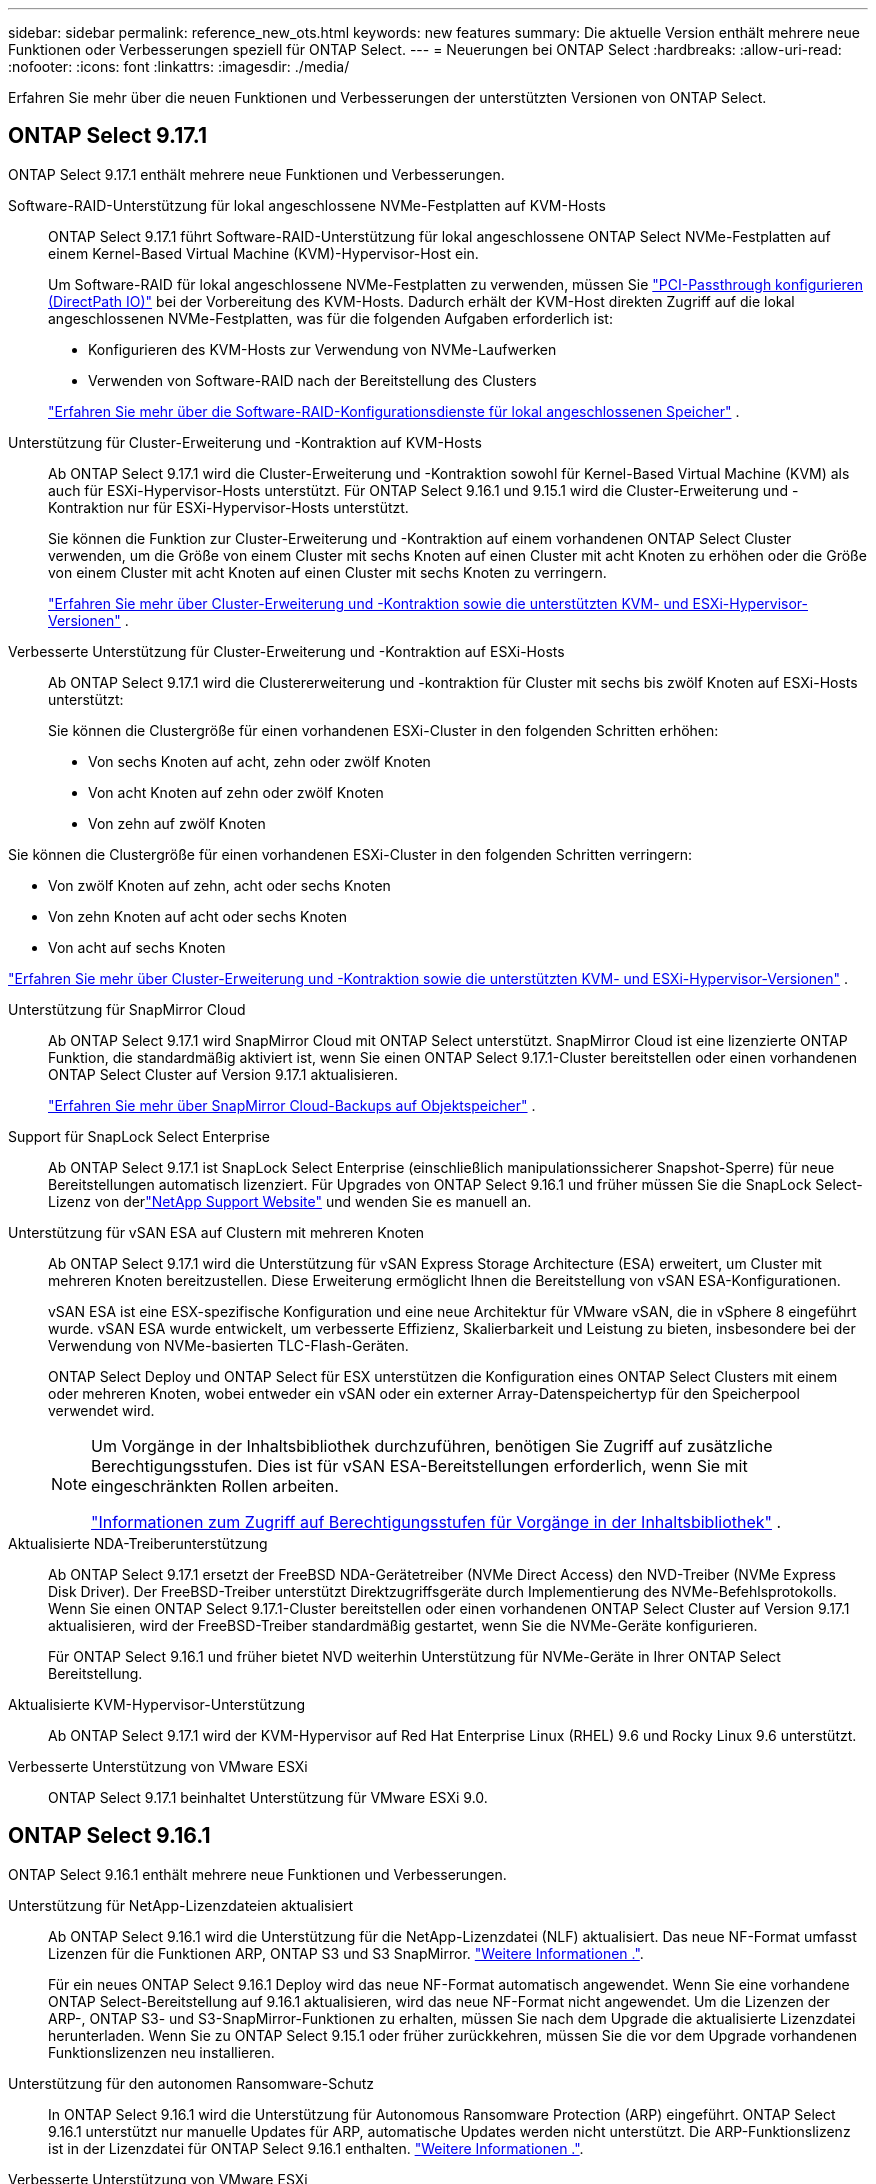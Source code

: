 ---
sidebar: sidebar 
permalink: reference_new_ots.html 
keywords: new features 
// summary: The current release includes several new features and improvements specific to ONTAP Select. 
summary: Die aktuelle Version enthält mehrere neue Funktionen oder Verbesserungen speziell für ONTAP Select. 
---
= Neuerungen bei ONTAP Select
:hardbreaks:
:allow-uri-read: 
:nofooter: 
:icons: font
:linkattrs: 
:imagesdir: ./media/


[role="lead"]
Erfahren Sie mehr über die neuen Funktionen und Verbesserungen der unterstützten Versionen von ONTAP Select.



== ONTAP Select 9.17.1

ONTAP Select 9.17.1 enthält mehrere neue Funktionen und Verbesserungen.

Software-RAID-Unterstützung für lokal angeschlossene NVMe-Festplatten auf KVM-Hosts:: ONTAP Select 9.17.1 führt Software-RAID-Unterstützung für lokal angeschlossene ONTAP Select NVMe-Festplatten auf einem Kernel-Based Virtual Machine (KVM)-Hypervisor-Host ein.
+
--
Um Software-RAID für lokal angeschlossene NVMe-Festplatten zu verwenden, müssen Sie link:kvm-host-configuration-and-preparation-checklist.html["PCI-Passthrough konfigurieren (DirectPath IO)"] bei der Vorbereitung des KVM-Hosts. Dadurch erhält der KVM-Host direkten Zugriff auf die lokal angeschlossenen NVMe-Festplatten, was für die folgenden Aufgaben erforderlich ist:

* Konfigurieren des KVM-Hosts zur Verwendung von NVMe-Laufwerken
* Verwenden von Software-RAID nach der Bereitstellung des Clusters


link:concept_stor_swraid_local.html["Erfahren Sie mehr über die Software-RAID-Konfigurationsdienste für lokal angeschlossenen Speicher"] .

--
Unterstützung für Cluster-Erweiterung und -Kontraktion auf KVM-Hosts:: Ab ONTAP Select 9.17.1 wird die Cluster-Erweiterung und -Kontraktion sowohl für Kernel-Based Virtual Machine (KVM) als auch für ESXi-Hypervisor-Hosts unterstützt. Für ONTAP Select 9.16.1 und 9.15.1 wird die Cluster-Erweiterung und -Kontraktion nur für ESXi-Hypervisor-Hosts unterstützt.
+
--
Sie können die Funktion zur Cluster-Erweiterung und -Kontraktion auf einem vorhandenen ONTAP Select Cluster verwenden, um die Größe von einem Cluster mit sechs Knoten auf einen Cluster mit acht Knoten zu erhöhen oder die Größe von einem Cluster mit acht Knoten auf einen Cluster mit sechs Knoten zu verringern.

link:task_cluster_expansion_contraction.html["Erfahren Sie mehr über Cluster-Erweiterung und -Kontraktion sowie die unterstützten KVM- und ESXi-Hypervisor-Versionen"] .

--
Verbesserte Unterstützung für Cluster-Erweiterung und -Kontraktion auf ESXi-Hosts:: Ab ONTAP Select 9.17.1 wird die Clustererweiterung und -kontraktion für Cluster mit sechs bis zwölf Knoten auf ESXi-Hosts unterstützt:
+
--
--
Sie können die Clustergröße für einen vorhandenen ESXi-Cluster in den folgenden Schritten erhöhen:

* Von sechs Knoten auf acht, zehn oder zwölf Knoten
* Von acht Knoten auf zehn oder zwölf Knoten
* Von zehn auf zwölf Knoten


Sie können die Clustergröße für einen vorhandenen ESXi-Cluster in den folgenden Schritten verringern:

* Von zwölf Knoten auf zehn, acht oder sechs Knoten
* Von zehn Knoten auf acht oder sechs Knoten
* Von acht auf sechs Knoten


--
link:task_cluster_expansion_contraction.html["Erfahren Sie mehr über Cluster-Erweiterung und -Kontraktion sowie die unterstützten KVM- und ESXi-Hypervisor-Versionen"] .

--
Unterstützung für SnapMirror Cloud:: Ab ONTAP Select 9.17.1 wird SnapMirror Cloud mit ONTAP Select unterstützt. SnapMirror Cloud ist eine lizenzierte ONTAP Funktion, die standardmäßig aktiviert ist, wenn Sie einen ONTAP Select 9.17.1-Cluster bereitstellen oder einen vorhandenen ONTAP Select Cluster auf Version 9.17.1 aktualisieren.
+
--
https://docs.netapp.com/us-en/ontap/concepts/snapmirror-cloud-backups-object-store-concept.html["Erfahren Sie mehr über SnapMirror Cloud-Backups auf Objektspeicher"^] .

--
Support für SnapLock Select Enterprise:: Ab ONTAP Select 9.17.1 ist SnapLock Select Enterprise (einschließlich manipulationssicherer Snapshot-Sperre) für neue Bereitstellungen automatisch lizenziert.  Für Upgrades von ONTAP Select 9.16.1 und früher müssen Sie die SnapLock Select-Lizenz von derlink:https://mysupport.netapp.com/site/["NetApp Support Website"^] und wenden Sie es manuell an.
Unterstützung für vSAN ESA auf Clustern mit mehreren Knoten:: Ab ONTAP Select 9.17.1 wird die Unterstützung für vSAN Express Storage Architecture (ESA) erweitert, um Cluster mit mehreren Knoten bereitzustellen.  Diese Erweiterung ermöglicht Ihnen die Bereitstellung von vSAN ESA-Konfigurationen.
+
--
vSAN ESA ist eine ESX-spezifische Konfiguration und eine neue Architektur für VMware vSAN, die in vSphere 8 eingeführt wurde. vSAN ESA wurde entwickelt, um verbesserte Effizienz, Skalierbarkeit und Leistung zu bieten, insbesondere bei der Verwendung von NVMe-basierten TLC-Flash-Geräten.

ONTAP Select Deploy und ONTAP Select für ESX unterstützen die Konfiguration eines ONTAP Select Clusters mit einem oder mehreren Knoten, wobei entweder ein vSAN oder ein externer Array-Datenspeichertyp für den Speicherpool verwendet wird.

[NOTE]
====
Um Vorgänge in der Inhaltsbibliothek durchzuführen, benötigen Sie Zugriff auf zusätzliche Berechtigungsstufen.  Dies ist für vSAN ESA-Bereitstellungen erforderlich, wenn Sie mit eingeschränkten Rollen arbeiten.

link:https://docs.netapp.com/us-en/ontap-select/reference_plan_dep_vmware.html["Informationen zum Zugriff auf Berechtigungsstufen für Vorgänge in der Inhaltsbibliothek"^] .

====
--
Aktualisierte NDA-Treiberunterstützung:: Ab ONTAP Select 9.17.1 ersetzt der FreeBSD NDA-Gerätetreiber (NVMe Direct Access) den NVD-Treiber (NVMe Express Disk Driver). Der FreeBSD-Treiber unterstützt Direktzugriffsgeräte durch Implementierung des NVMe-Befehlsprotokolls. Wenn Sie einen ONTAP Select 9.17.1-Cluster bereitstellen oder einen vorhandenen ONTAP Select Cluster auf Version 9.17.1 aktualisieren, wird der FreeBSD-Treiber standardmäßig gestartet, wenn Sie die NVMe-Geräte konfigurieren.
+
--
Für ONTAP Select 9.16.1 und früher bietet NVD weiterhin Unterstützung für NVMe-Geräte in Ihrer ONTAP Select Bereitstellung.

--
Aktualisierte KVM-Hypervisor-Unterstützung:: Ab ONTAP Select 9.17.1 wird der KVM-Hypervisor auf Red Hat Enterprise Linux (RHEL) 9.6 und Rocky Linux 9.6 unterstützt.
Verbesserte Unterstützung von VMware ESXi:: ONTAP Select 9.17.1 beinhaltet Unterstützung für VMware ESXi 9.0.




== ONTAP Select 9.16.1

ONTAP Select 9.16.1 enthält mehrere neue Funktionen und Verbesserungen.

Unterstützung für NetApp-Lizenzdateien aktualisiert:: Ab ONTAP Select 9.16.1 wird die Unterstützung für die NetApp-Lizenzdatei (NLF) aktualisiert. Das neue NF-Format umfasst Lizenzen für die Funktionen ARP, ONTAP S3 und S3 SnapMirror. link:reference_lic_ontap_features.html#ontap-features-automatically-enabled-by-default["Weitere Informationen ."].
+
--
Für ein neues ONTAP Select 9.16.1 Deploy wird das neue NF-Format automatisch angewendet. Wenn Sie eine vorhandene ONTAP Select-Bereitstellung auf 9.16.1 aktualisieren, wird das neue NF-Format nicht angewendet. Um die Lizenzen der ARP-, ONTAP S3- und S3-SnapMirror-Funktionen zu erhalten, müssen Sie nach dem Upgrade die aktualisierte Lizenzdatei herunterladen. Wenn Sie zu ONTAP Select 9.15.1 oder früher zurückkehren, müssen Sie die vor dem Upgrade vorhandenen Funktionslizenzen neu installieren.

--
Unterstützung für den autonomen Ransomware-Schutz:: In ONTAP Select 9.16.1 wird die Unterstützung für Autonomous Ransomware Protection (ARP) eingeführt. ONTAP Select 9.16.1 unterstützt nur manuelle Updates für ARP, automatische Updates werden nicht unterstützt. Die ARP-Funktionslizenz ist in der Lizenzdatei für ONTAP Select 9.16.1 enthalten. link:reference_lic_ontap_features.html#ontap-features-automatically-enabled-by-default["Weitere Informationen ."].
Verbesserte Unterstützung von VMware ESXi:: ONTAP Select 9.16.1 unterstützt VMware ESXi 8.0 U3.
Aktualisierte KVM-Hypervisor-Unterstützung:: Ab ONTAP Select 9.16.1 wird der KVM-Hypervisor auf RHEL 9.5 und Rocky Linux 9.5 unterstützt.




== ONTAP Select 9.15.1

ONTAP Select 9.15.1 enthält mehrere neue Funktionen und Verbesserungen.

Aktualisierte KVM-Hypervisor-Unterstützung:: Ab ONTAP Select 9.15.1 wird der Kernel-basierte Virtual Machine (KVM)-Hypervisor unter RHEL 9.4 und Rocky Linux 9.4 unterstützt.
Unterstützung für Erweiterung und Verkleinerung von Clustern:: Ab ONTAP Select 9.15.1 wird die Erweiterung und Verkleinerung von Clustern unterstützt.
+
--
* Cluster-Erweiterung von Clustern mit sechs Nodes auf Cluster mit acht Nodes
+
Mit der Cluster-Erweiterungsfunktion können Sie die Cluster-Größe von einem Cluster mit sechs Nodes auf ein Cluster mit acht Nodes erhöhen. Cluster-Erweiterungen von Clustern mit einem, zwei oder vier Nodes auf Cluster mit sechs oder acht Nodes werden derzeit nicht unterstützt. link:task_cluster_expansion_contraction.html#expand-the-cluster["Weitere Informationen ."].

* Cluster-Kontraktion von Clustern mit acht Nodes auf sechs Nodes
+
Sie können die Cluster-Größe von einem Cluster mit acht Nodes auf ein Cluster mit sechs Nodes mit der Cluster-Kontraktionsfunktion verringern. Cluster-Kontraktionen von Clustern mit sechs oder acht Nodes zu Clustern mit einem, zwei oder vier Nodes werden derzeit nicht unterstützt. link:task_cluster_expansion_contraction.html#contract-the-cluster["Weitere Informationen ."].



--



NOTE: Die Unterstützung für Cluster-Erweiterung und -Verkleinerung ist auf ESX Cluster beschränkt.



== ONTAP Select 9.14.1

ONTAP Select 9.14.1 enthält mehrere neue Funktionen und Verbesserungen.

Unterstützung für KVM-Hypervisor:: Ab ONTAP Select 9.14.1 wurde die Unterstützung für KVM-Hypervisor wieder aufgenommen. Zuvor wurde in ONTAP Select 9.10.1 die Unterstützung für die Implementierung eines neuen Clusters auf einem KVM-Hypervisor entfernt, und in ONTAP Select 9.11.1 wurde die Unterstützung für das Management vorhandener KVM-Cluster und -Hosts entfernt, mit Ausnahme des Offline- bzw. Löschens.
Implementierung des VMware vCenter Plug-ins wird nicht mehr unterstützt:: Ab ONTAP Select 9.14.1 wird das Deploy VMware vCenter Plug-in nicht mehr unterstützt.
Aktualisierte Unterstützung für ONTAP Select Deploy:: Wenn Sie eine Version von ONTAP Select Deploy 9.14.1 verwenden, die niedriger als 9.14.1P2 ist, sollten Sie so bald wie möglich auf ONTAP Select Deploy 9.14.1P2 aktualisieren. Weitere Informationen finden Sie im link:https://library.netapp.com/ecm/ecm_download_file/ECMLP2886733["Versionshinweise zu ONTAP Select 9.14.1"^].
Verbesserte Unterstützung von VMware ESXi:: ONTAP Select 9.14.1 umfasst Unterstützung für VMware ESXi 8.0 U2.




== ONTAP Select 9.13.1

ONTAP Select 9.13.1 enthält mehrere neue Funktionen und Verbesserungen.

Unterstützung für NVMe over TCP:: Wenn Sie ein Upgrade auf ONTAP Select 9.13.1 durchführen, benötigen Sie die neue Lizenz zur Unterstützung von NVMe over TCP. Diese Lizenz ist automatisch enthalten, wenn Sie ONTAP Select zum ersten Mal ab Version 9.13.1 bereitstellen.
Aktualisierte Unterstützung von VMware ESXi:: Ab ONTAP 9.13.1 wird VMware ESXi 8.0.1 GA (Build 20513097) mit Hardwareversion 4 und höher unterstützt.
Aktualisierte Unterstützung für ONTAP Select Deploy:: Seit April 2024 ist ONTAP Select Deploy 9.13.1 nicht mehr auf der NetApp Support-Website verfügbar. Falls Sie ONTAP Select Deploy 9.13.1 verwenden, sollten Sie so bald wie möglich auf ONTAP Select Deploy 9.14.1P2 aktualisieren. Weitere Informationen finden Sie im link:https://library.netapp.com/ecm/ecm_download_file/ECMLP2886733["Versionshinweise zu ONTAP Select 9.14.1"^].




== ONTAP Select 9.12.1

ONTAP Select 9.12.1 profitiert von den meisten neuen Entwicklungen in der aktuellen Version des zentralen ONTAP Produkts. Es enthält keine neuen Funktionen oder Verbesserungen speziell für ONTAP Select.

Seit April 2024 ist ONTAP Select Deploy 9.12.1 nicht mehr auf der NetApp Support-Website verfügbar. Falls Sie ONTAP Select Deploy 9.12.1 verwenden, sollten Sie so bald wie möglich auf ONTAP Select Deploy 9.14.1P2 aktualisieren. Weitere Informationen finden Sie im link:https://library.netapp.com/ecm/ecm_download_file/ECMLP2886733["Versionshinweise zu ONTAP Select 9.14.1"^].



== ONTAP Select 9.11.1

ONTAP Select 9.11.1 enthält mehrere neue Funktionen und Verbesserungen.

Verbesserte Unterstützung von VMware ESXi:: ONTAP Select 9.11.1 bietet Unterstützung für VMware ESXi 7.0 U3C.
Unterstützung für VMware NSX-T:: ONTAP Select 9.10.1 und neuere Versionen wurden für VMware NSX-T Version 3.1 qualifiziert. Bei Verwendung von NSX-T mit einem ONTAP Select Single-Node-Cluster, das mit einer OVA-Datei und dem ONTAP Select Deploy-Administrationsprogramm bereitgestellt wird, gibt es keine funktionalen Probleme oder Mängel. Wenn Sie jedoch NSX-T mit einem ONTAP Select Cluster mit mehreren Nodes verwenden, sollten Sie die folgende Einschränkung für ONTAP Select 9.11.1 beachten:
+
--
* Prüfung der Netzwerkkonnektivität
+
Der über die Bereitstellungs-CLI verfügbare Netzwerk-Konnektivitätsprüfer schlägt fehl, wenn er in einem NSX-T-basierten Netzwerk ausgeführt wird.



--
KVM-Hypervisor wird nicht mehr unterstützt::
+
--
* Ab ONTAP Select 9.10.1 können Sie kein neues Cluster mehr auf dem KVM-Hypervisor implementieren.
* Ab ONTAP Select 9.11.1 sind alle Managementfunktionen nicht mehr für vorhandene KVM-Cluster und -Hosts verfügbar, mit Ausnahme der Funktionen zum Offline- und Löschen.
+
NetApp empfiehlt seinen Kunden nachdrücklich, eine vollständige Datenmigration von ONTAP Select für KVM auf eine andere ONTAP Plattform, einschließlich ONTAP Select für ESXi, zu planen und durchzuführen. Weitere Informationen finden Sie im https://mysupport.netapp.com/info/communications/ECMLP2877451.html["EOA-Mitteilung"^]



--




== ONTAP Select 9.10.1

ONTAP Select 9.10.1 enthält mehrere neue Funktionen und Verbesserungen.

Unterstützung für VMware NSX-T:: ONTAP Select 9.10.1 ist für VMware NSX-T Version 3.1 qualifiziert. Bei Verwendung von NSX-T mit einem ONTAP Select Single-Node-Cluster, das mit einer OVA-Datei und dem ONTAP Select Deploy-Administrationsprogramm bereitgestellt wird, gibt es keine funktionalen Probleme oder Mängel. Wenn Sie jedoch NSX-T mit einem ONTAP Select Multi-Node-Cluster verwenden, sollten Sie die folgenden Anforderungen und Einschränkungen beachten:
+
--
* Cluster-MTU
+
Sie müssen die MTU-Größe des Clusters manuell auf 8800 anpassen, bevor Sie den Cluster bereitstellen, um den zusätzlichen Overhead zu berücksichtigen. Die Anleitung von VMware dient dazu, bei Verwendung von NSX-T. einen 200-Byte-Puffer zu ermöglichen

* 4x10-Gbit-Netzwerk-Konfiguration
+
Bei ONTAP Select-Bereitstellungen auf einem VMware ESXi Host, der mit vier NICs konfiguriert ist, werden Sie vom Deploy-Dienstprogramm aufgefordert, die Best Practice beim Aufteilen des internen Verkehrs auf zwei verschiedene Port-Gruppen und externen Datenverkehr über zwei verschiedene Port-Gruppen zu befolgen. Bei der Verwendung eines Overlay-Netzwerks funktioniert diese Konfiguration jedoch nicht und Sie sollten die Empfehlung ignorieren. In diesem Fall sollten Sie stattdessen nur eine interne Portgruppe und eine externe Portgruppe verwenden.

* Prüfung der Netzwerkkonnektivität
+
Der über die Bereitstellungs-CLI verfügbare Netzwerk-Konnektivitätsprüfer schlägt fehl, wenn er in einem NSX-T-basierten Netzwerk ausgeführt wird.



--
KVM-Hypervisor wird nicht mehr unterstützt:: Ab ONTAP Select 9.10.1 können Sie kein neues Cluster mehr auf dem KVM-Hypervisor implementieren. Wenn Sie jedoch ein Cluster von einer früheren Version auf 9.10.1 aktualisieren, können Sie das Dienstprogramm Deploy weiterhin zum Verwalten des Clusters verwenden.




== ONTAP Select 9.9.1

ONTAP Select 9.9.1 enthält mehrere neue Funktionen und Verbesserungen.

Unterstützung für Prozessorfamilien:: Ab ONTAP Select 9.9 werden nur CPU-Modelle von Intel Xeon Sandy Bridge oder höher für ONTAP Select unterstützt.
Aktualisierte Unterstützung von VMware ESXi:: Die Unterstützung für VMware ESXi wurde mit ONTAP Select 9.9 verbessert. Folgende Versionen werden jetzt unterstützt:
+
--
* ESXi 7.0 U2
* ESXi 7.0 U1


--




== ONTAP Select 9.8

ONTAP Select 9.8 bietet verschiedene neue und geänderte Funktionen.

Hochgeschwindigkeits-Schnittstelle:: Die High-Speed-Schnittstelle bietet eine Option für 25 GbE und 40 Gbit (40 GbE), um die Netzwerkkonnektivität zu verbessern. Um die beste Performance beim Einsatz dieser höheren Geschwindigkeiten zu erreichen, sollten Sie die Best Practices für die Zuordnung von Ports befolgen, wie in der ONTAP Select-Dokumentation beschrieben.
Aktualisierte Unterstützung von VMware ESXi:: Es gibt zwei Änderungen an ONTAP Select 9.8 in Bezug auf die Unterstützung für VMware ESXi.
+
--
* Unterstützung von ESXi 7.0 (GA Build 15843807 und höher)
* ESXi 6.0 wird nicht mehr unterstützt


--

